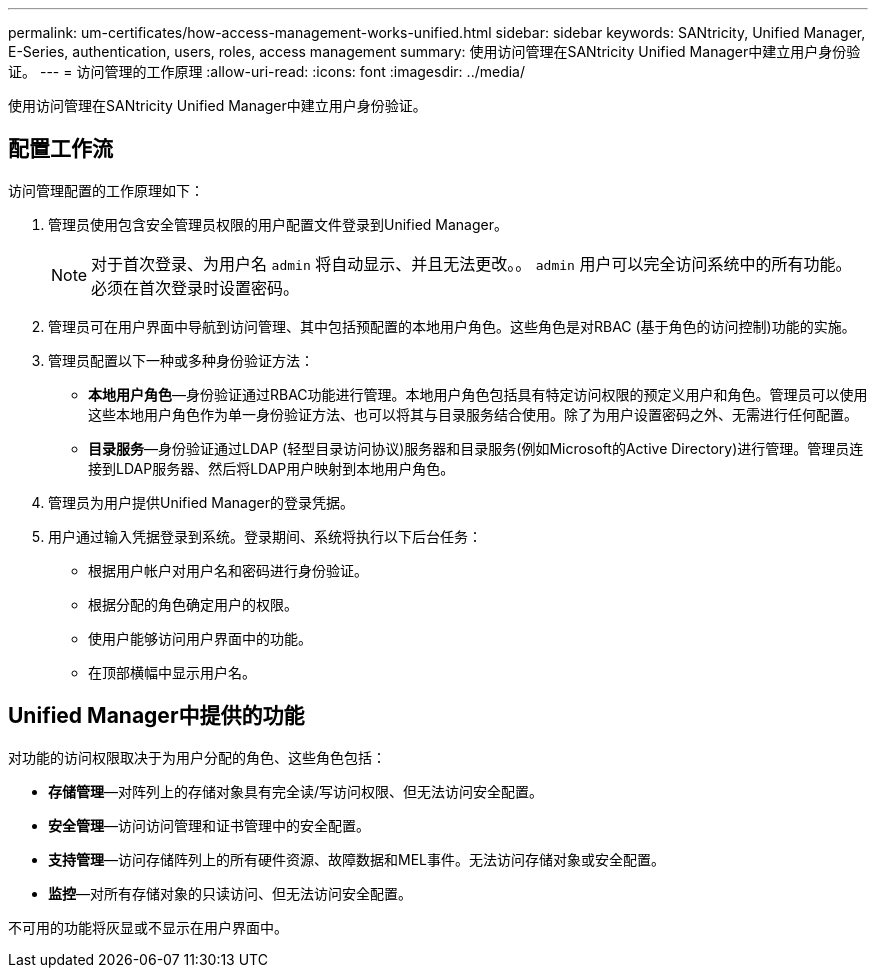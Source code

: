 ---
permalink: um-certificates/how-access-management-works-unified.html 
sidebar: sidebar 
keywords: SANtricity, Unified Manager, E-Series, authentication, users, roles, access management 
summary: 使用访问管理在SANtricity Unified Manager中建立用户身份验证。 
---
= 访问管理的工作原理
:allow-uri-read: 
:icons: font
:imagesdir: ../media/


[role="lead"]
使用访问管理在SANtricity Unified Manager中建立用户身份验证。



== 配置工作流

访问管理配置的工作原理如下：

. 管理员使用包含安全管理员权限的用户配置文件登录到Unified Manager。
+
[NOTE]
====
对于首次登录、为用户名 `admin` 将自动显示、并且无法更改。。 `admin` 用户可以完全访问系统中的所有功能。必须在首次登录时设置密码。

====
. 管理员可在用户界面中导航到访问管理、其中包括预配置的本地用户角色。这些角色是对RBAC (基于角色的访问控制)功能的实施。
. 管理员配置以下一种或多种身份验证方法：
+
** *本地用户角色*—身份验证通过RBAC功能进行管理。本地用户角色包括具有特定访问权限的预定义用户和角色。管理员可以使用这些本地用户角色作为单一身份验证方法、也可以将其与目录服务结合使用。除了为用户设置密码之外、无需进行任何配置。
** *目录服务*—身份验证通过LDAP (轻型目录访问协议)服务器和目录服务(例如Microsoft的Active Directory)进行管理。管理员连接到LDAP服务器、然后将LDAP用户映射到本地用户角色。


. 管理员为用户提供Unified Manager的登录凭据。
. 用户通过输入凭据登录到系统。登录期间、系统将执行以下后台任务：
+
** 根据用户帐户对用户名和密码进行身份验证。
** 根据分配的角色确定用户的权限。
** 使用户能够访问用户界面中的功能。
** 在顶部横幅中显示用户名。






== Unified Manager中提供的功能

对功能的访问权限取决于为用户分配的角色、这些角色包括：

* *存储管理*—对阵列上的存储对象具有完全读/写访问权限、但无法访问安全配置。
* *安全管理*—访问访问管理和证书管理中的安全配置。
* *支持管理*—访问存储阵列上的所有硬件资源、故障数据和MEL事件。无法访问存储对象或安全配置。
* *监控*—对所有存储对象的只读访问、但无法访问安全配置。


不可用的功能将灰显或不显示在用户界面中。
